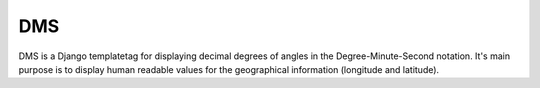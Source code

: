 ===
DMS
===

DMS is a Django templatetag for displaying decimal degrees of angles in
the Degree-Minute-Second notation. It's main purpose is to display
human readable values for the geographical information (longitude and
latitude).
